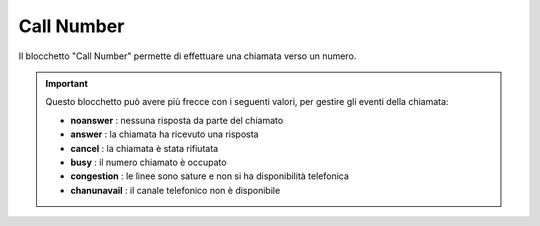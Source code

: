 Call Number
======================

Il blocchetto \"Call Number\" permette di effettuare una chiamata verso un numero.

.. image:: /images/TVOX/GuidaIntroduttivaTVox/ConfiguraPBX/BPM/BLOCCHETTI/callnumber.png

.. important:: Questo blocchetto può avere più frecce con i seguenti valori, per gestire gli eventi della chiamata:

    - **noanswer** : nessuna risposta da parte del chiamato
    - **answer** : la chiamata ha ricevuto una risposta
    - **cancel** : la chiamata è stata rifiutata
    - **busy** : il numero chiamato è occupato
    - **congestion** : le linee sono sature e non si ha disponibilità telefonica
    - **chanunavail** : il canale telefonico non è disponibile 

.. image:: /images/TVOX/GuidaIntroduttivaTVox/ConfiguraPBX/BPM/BLOCCHETTI/callnumber_config.png
